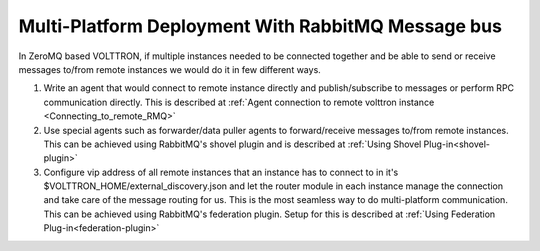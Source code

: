 .. _RMQ-Multi-Platform-Setup:

Multi-Platform Deployment With RabbitMQ Message bus
===================================================

In ZeroMQ based VOLTTRON, if multiple instances needed to be connected together
and be able to send or receive messages to/from remote instances we would do it
in few different ways.

1. Write an agent that would connect to remote instance directly and publish/subscribe to messages or
   perform RPC communication directly. This is described at
   :ref:`Agent connection to remote volttron instance <Connecting_to_remote_RMQ>`


2. Use special agents such as forwarder/data puller agents to forward/receive
   messages to/from remote instances. This can be achieved using RabbitMQ's shovel plugin and is described at
   :ref:`Using Shovel Plug-in<shovel-plugin>`

3. Configure vip address of all remote instances that an instance has to connect to
   in it's $VOLTTRON_HOME/external_discovery.json and let the router module in each instance
   manage the connection and take care of the message routing for us.
   This is the most seamless way to do multi-platform communication. This can be achieved using RabbitMQ's federation
   plugin. Setup for this is described at :ref:`Using Federation Plug-in<federation-plugin>`

